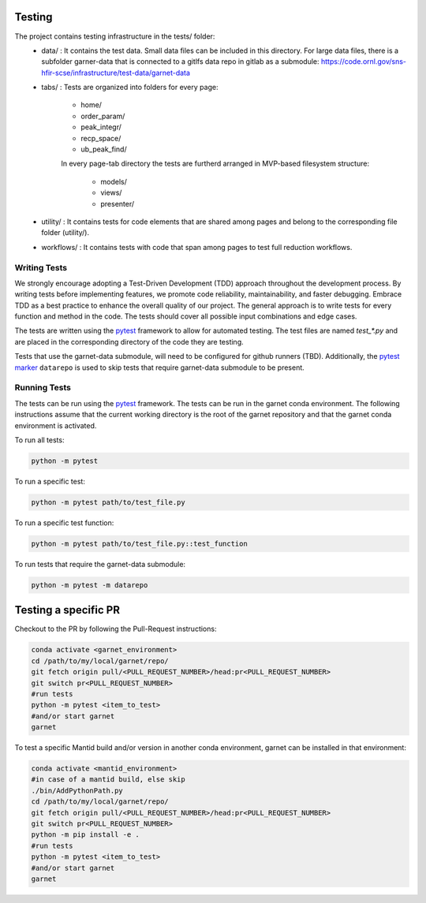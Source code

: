 .. _testing:

=======
Testing
=======

The project contains testing infrastructure in the tests/ folder:
    * data/ : It contains the test data. Small data files can be included in this
      directory. For large data files, there is a subfolder garner-data that is connected to a gitlfs data
      repo in gitlab as a submodule: https://code.ornl.gov/sns-hfir-scse/infrastructure/test-data/garnet-data
    * tabs/ : Tests are organized into folders for every page:

        * home/
        * order_param/
        * peak_integr/
        * recp_space/
        * ub_peak_find\/

        In every page-tab directory the tests are furtherd arranged in MVP-based filesystem structure:

            * models/
            * views/
            * presenter/

    * utility/ : It contains tests for code elements that are shared among pages and belong to the corresponding file folder (utility/).
    * workflows/ : It contains tests with code that span among pages to test full reduction workflows.

Writing Tests
`````````````
We strongly encourage adopting a Test-Driven Development (TDD) approach throughout the development process. By writing tests before implementing
features, we promote code reliability, maintainability, and faster debugging. Embrace TDD as a best practice to enhance the overall quality of our project.
The general approach is to write tests for every function and method in the code. The tests should cover all possible input combinations and edge cases.

The tests are written using the `pytest <https://docs.pytest.org/>`_ framework to allow for automated testing. The test files are named `test_*.py` and are
placed in the corresponding directory of the code they are testing.

Tests that use the garnet-data submodule, will need to be configured for github runners (TBD).
Additionally, the `pytest marker <https://docs.pytest.org/en/8.0.x/reference/reference.html#custom-marks>`_ ``datarepo`` is used to skip tests that require
garnet-data submodule to be present.

Running Tests
`````````````
The tests can be run using the `pytest <https://docs.pytest.org/>`_ framework. The tests can be run in the garnet conda environment.
The following instructions assume that the current working directory is the root of the garnet repository and that the garnet conda environment is activated.

To run all tests:

.. code-block:: sh

    python -m pytest

To run a specific test:

.. code-block:: sh

    python -m pytest path/to/test_file.py

To run a specific test function:

.. code-block:: sh

    python -m pytest path/to/test_file.py::test_function

To run tests that require the garnet-data submodule:

.. code-block:: sh

    python -m pytest -m datarepo


=====================
Testing a specific PR
=====================

Checkout to the PR by following the Pull-Request instructions:

.. code-block:: sh

    conda activate <garnet_environment>
    cd /path/to/my/local/garnet/repo/
    git fetch origin pull/<PULL_REQUEST_NUMBER>/head:pr<PULL_REQUEST_NUMBER>
    git switch pr<PULL_REQUEST_NUMBER>
    #run tests
    python -m pytest <item_to_test>
    #and/or start garnet
    garnet

To test a specific Mantid build and/or version in another conda environment, garnet can be installed in that environment:

.. code-block:: sh

    conda activate <mantid_environment>
    #in case of a mantid build, else skip
    ./bin/AddPythonPath.py
    cd /path/to/my/local/garnet/repo/
    git fetch origin pull/<PULL_REQUEST_NUMBER>/head:pr<PULL_REQUEST_NUMBER>
    git switch pr<PULL_REQUEST_NUMBER>
    python -m pip install -e .
    #run tests
    python -m pytest <item_to_test>
    #and/or start garnet
    garnet
